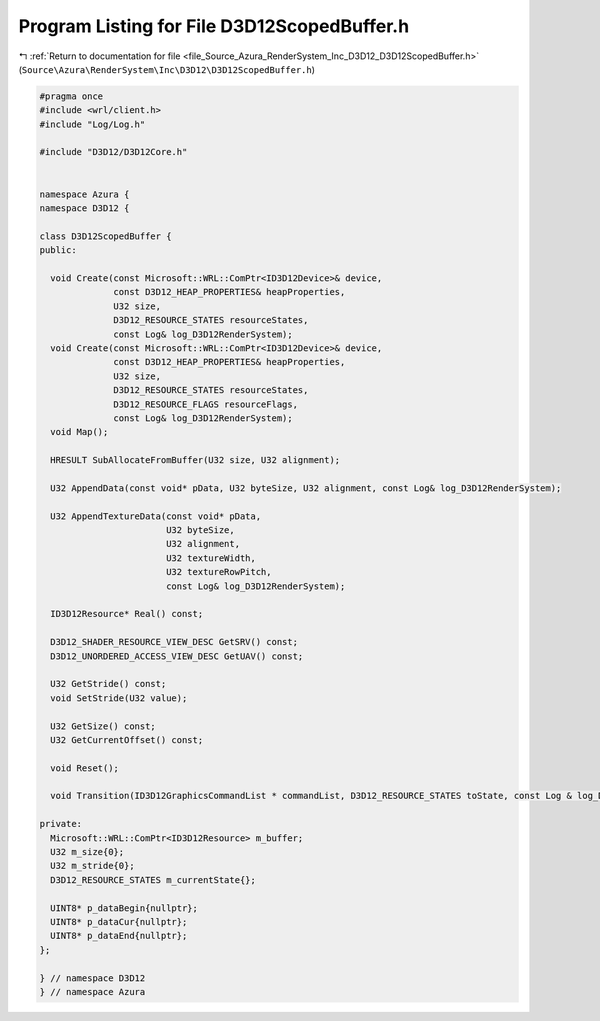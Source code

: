 
.. _program_listing_file_Source_Azura_RenderSystem_Inc_D3D12_D3D12ScopedBuffer.h:

Program Listing for File D3D12ScopedBuffer.h
============================================

|exhale_lsh| :ref:`Return to documentation for file <file_Source_Azura_RenderSystem_Inc_D3D12_D3D12ScopedBuffer.h>` (``Source\Azura\RenderSystem\Inc\D3D12\D3D12ScopedBuffer.h``)

.. |exhale_lsh| unicode:: U+021B0 .. UPWARDS ARROW WITH TIP LEFTWARDS

.. code-block:: cpp

   #pragma once
   #include <wrl/client.h>
   #include "Log/Log.h"
   
   #include "D3D12/D3D12Core.h"
   
   
   namespace Azura {
   namespace D3D12 {
   
   class D3D12ScopedBuffer {
   public:
   
     void Create(const Microsoft::WRL::ComPtr<ID3D12Device>& device,
                 const D3D12_HEAP_PROPERTIES& heapProperties,
                 U32 size,
                 D3D12_RESOURCE_STATES resourceStates,
                 const Log& log_D3D12RenderSystem);
     void Create(const Microsoft::WRL::ComPtr<ID3D12Device>& device,
                 const D3D12_HEAP_PROPERTIES& heapProperties,
                 U32 size,
                 D3D12_RESOURCE_STATES resourceStates,
                 D3D12_RESOURCE_FLAGS resourceFlags,
                 const Log& log_D3D12RenderSystem);
     void Map();
   
     HRESULT SubAllocateFromBuffer(U32 size, U32 alignment);
   
     U32 AppendData(const void* pData, U32 byteSize, U32 alignment, const Log& log_D3D12RenderSystem);
   
     U32 AppendTextureData(const void* pData,
                           U32 byteSize,
                           U32 alignment,
                           U32 textureWidth,
                           U32 textureRowPitch,
                           const Log& log_D3D12RenderSystem);
   
     ID3D12Resource* Real() const;
   
     D3D12_SHADER_RESOURCE_VIEW_DESC GetSRV() const;
     D3D12_UNORDERED_ACCESS_VIEW_DESC GetUAV() const;
   
     U32 GetStride() const;
     void SetStride(U32 value);
   
     U32 GetSize() const;
     U32 GetCurrentOffset() const;
   
     void Reset();
   
     void Transition(ID3D12GraphicsCommandList * commandList, D3D12_RESOURCE_STATES toState, const Log & log_D3D12RenderSystem);
   
   private:
     Microsoft::WRL::ComPtr<ID3D12Resource> m_buffer;
     U32 m_size{0};
     U32 m_stride{0};
     D3D12_RESOURCE_STATES m_currentState{};
   
     UINT8* p_dataBegin{nullptr};
     UINT8* p_dataCur{nullptr};
     UINT8* p_dataEnd{nullptr};
   };
   
   } // namespace D3D12
   } // namespace Azura
